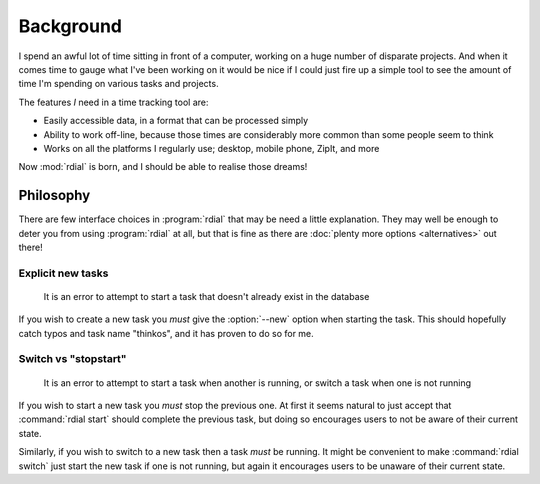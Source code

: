 Background
==========

I spend an awful lot of time sitting in front of a computer, working on a huge
number of disparate projects.  And when it comes time to gauge what I've been
working on it would be nice if I could just fire up a simple tool to see the
amount of time I'm spending on various tasks and projects.

The features *I* need in a time tracking tool are:

* Easily accessible data, in a format that can be processed simply
* Ability to work off-line, because those times are considerably more common
  than some people seem to think
* Works on all the platforms I regularly use; desktop, mobile phone, ZipIt, and
  more

Now :mod:`rdial` is born, and I should be able to realise those dreams!

Philosophy
----------

There are few interface choices in :program:`rdial` that may be need a little
explanation.  They may well be enough to deter you from using :program:`rdial`
at all, but that is fine as there are :doc:`plenty more options <alternatives>`
out there!

Explicit new tasks
''''''''''''''''''

    It is an error to attempt to start a task that doesn't already exist in the
    database

If you wish to create a new task you *must* give the :option:`--new` option when
starting the task.  This should hopefully catch typos and task name "thinkos",
and it has proven to do so for me.

Switch vs "stopstart"
'''''''''''''''''''''

    It is an error to attempt to start a task when another is running, or
    switch a task when one is not running

If you wish to start a new task you *must* stop the previous one.  At first it
seems natural to just accept that :command:`rdial start` should complete the
previous task, but doing so encourages users to not be aware of their current
state.

Similarly, if you wish to switch to a new task then a task *must* be running.
It might be convenient to make :command:`rdial switch` just start the new task
if one is not running, but again it encourages users to be unaware of their
current state.
